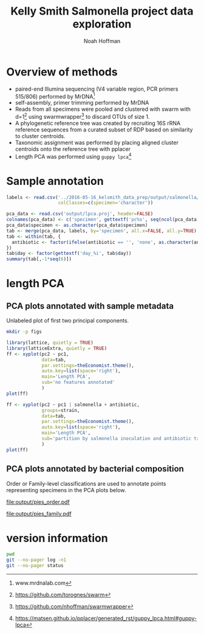 #+PROPERTY: header-args:sh :results output :exports both :shebang "#!/bin/bash"
#+PROPERTY: header-args:R :session "* R-kelsmith-salmonella *" :results output :exports results
#+OPTIONS: ^:nil
#+LATEX_HEADER: \usepackage[margin=0.5in]{geometry}
#+TITLE: Kelly Smith Salmonella project data exploration
#+AUTHOR: Noah Hoffman

* Overview of methods

- paired-end Illumina sequencing (V4 variable region, PCR primers 515/806) performed by MrDNA[fn:: www.mrdnalab.com]
- self-assembly, primer trimming performed by MrDNA
- Reads from all specimens were pooled and clustered with swarm with d=1[fn:: https://github.com/torognes/swarm] using swarmwrapper[fn:: https://github.com/nhoffman/swarmwrapper] to discard OTUs of size 1.
- A phylogenetic reference tree was created by recruiting 16S rRNA reference sequences from a curated subset of RDP based on similarity to cluster centroids.
- Taxonomic assignment was performed by placing aligned cluster centroids onto the reference tree with pplacer
- Length PCA was performed using =guppy lpca=[fn:: https://matsen.github.io/pplacer/generated_rst/guppy_lpca.html#guppy-lpca]

* Sample annotation

#+BEGIN_SRC R
labels <- read.csv('../2016-05-16_kelsmith_data_prep/output/salmonella/labels.csv',
                   colClasses=c(specimen='character'))

pca_data <- read.csv('output/lpca.proj', header=FALSE)
colnames(pca_data) <- c('specimen', gettextf('pc%s', seq(ncol(pca_data) - 1)))
pca_data$specimen <- as.character(pca_data$specimen)
tab <- merge(pca_data, labels, by='specimen', all.x=FALSE, all.y=TRUE)
tab <- within(tab, {
  antibiotic <- factor(ifelse(antibiotic == '', 'none', as.character(antibiotic)))
})
tab$day <- factor(gettextf('day_%i', tab$day))
summary(tab[,-1*seq(6)])
#+END_SRC

#+RESULTS:
#+begin_example
 sex          strain      day            antibiotic salmonella   cecum_cfu
 F:30   B6       :26   day_0:66   ampicilin   :22   no :66     Min.   : 0.000
 M:67   Naip5    :25   day_1:31   none        :19   yes:31     1st Qu.: 0.000
        Rag1     :18              streptomycin:56              Median : 0.000
        red_Naip5:28                                           Mean   : 2.316
                                                               3rd Qu.: 5.885
                                                               Max.   :10.204
 trichomonas e_coli
 no :54      no :94
 yes:43      yes: 3
#+end_example

* length PCA

** PCA plots annotated with sample metadata

Unlabeled plot of first two principal components.

#+BEGIN_SRC sh
mkdir -p figs
#+END_SRC

#+BEGIN_SRC R :results output graphics :file figs/lpca1.pdf
library(lattice, quietly = TRUE)
library(latticeExtra, quietly = TRUE)
ff <- xyplot(pc2 ~ pc1,
             data=tab,
             par.settings=theEconomist.theme(),
             auto.key=list(space='right'),
             main='Length PCA',
             sub='no features annotated'
             )
plot(ff)
#+END_SRC

#+BEGIN_SRC R :results output graphics :file figs/lpca7.pdf
ff <- xyplot(pc2 ~ pc1 | salmonella + antibiotic,
             groups=strain,
             data=tab,
             par.settings=theEconomist.theme(),
             auto.key=list(space='right'),
             main='Length PCA',
             sub='partition by salmonella inoculation and antibiotic treatment, group by strain'
             )
plot(ff)
#+END_SRC

#+RESULTS:
[[file:figs/lpca7.pdf]]

** PCA plots annotated by bacterial composition

Order or Family-level classifications are used to annotate points representing specimens in the PCA plots below.

#+NAME:   fig:pies_order
#+CAPTION: Length PCA with order-level classifications
file:output/pies_order.pdf

#+NAME:   fig:pies_family
#+CAPTION: Length PCA with family-level classifications
[[file:output/pies_family.pdf]]

* version information

#+BEGIN_SRC sh
pwd
git --no-pager log -n1
git --no-pager status
#+END_SRC

#+RESULTS:
#+begin_example
commit ebce7dfc54c3d0d3ddf96eb4fe800967940c9e43
Author: Noah Hoffman <noah.hoffman@gmail.com>
Date:   Mon Jun 20 17:02:26 2016 -0700

    narrower margins
On branch 2016-05-31_kelsmith_salmonella
Changes not staged for commit:
  (use "git add <file>..." to update what will be committed)
  (use "git checkout -- <file>..." to discard changes in working directory)

	modified:   2016-05-31_kelsmith_salmonella.org

Untracked files:
  (use "git add <file>..." to include in what will be committed)

	.#2016-05-31_kelsmith_salmonella.org
	2016-05-31_kelsmith_salmonella.html
	2016-05-31_kelsmith_salmonella.pdf
	2016-05-31_kelsmith_salmonella.t2d/
	2016-05-31_kelsmith_salmonella.tex
	figs/

no changes added to commit (use "git add" and/or "git commit -a")
#+end_example

